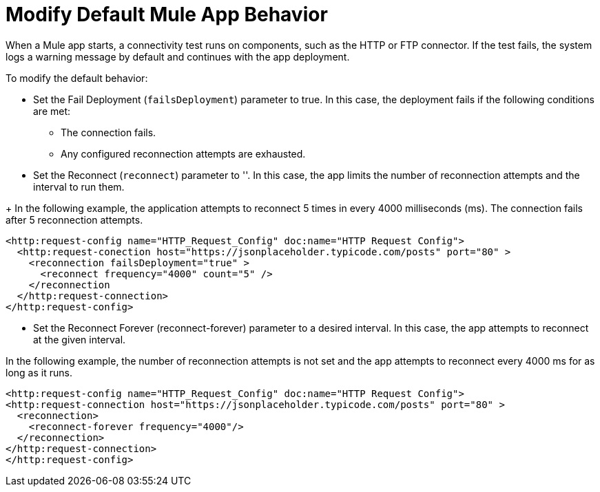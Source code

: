 //Exercise #1

# Modify Default Mule App Behavior

When a Mule app starts, a connectivity test runs on components, such as the HTTP or FTP connector. If the test fails, the system logs a warning message by default and continues with the app deployment.

To modify the default behavior:

* Set the Fail Deployment (`failsDeployment`) parameter to true. In this case, the deployment fails if the following conditions are met:

** The connection fails.
** Any configured reconnection attempts are exhausted.

* Set the Reconnect (`reconnect`) parameter to ''. In this case, the app limits the number of reconnection attempts and the interval to run them. 

+ In the following example, the application attempts to reconnect 
 5 times in every 4000 milliseconds (ms). The connection fails 
 after 5 reconnection attempts.

[source,xml]
----
<http:request-config name="HTTP_Request_Config" doc:name="HTTP Request Config">
  <http:request-conection host="https://jsonplaceholder.typicode.com/posts" port="80" >
    <reconnection failsDeployment="true" >
      <reconnect frequency="4000" count="5" />
    </reconnection
  </http:request-connection>
</http:request-config>
----

* Set the Reconnect Forever (reconnect-forever) parameter to a desired interval. In this case, the app attempts to reconnect at the given interval.  

In the following example, the number of reconnection attempts is not set and the app attempts to reconnect every 4000 ms for as long as it runs.


[source,xml]
----
<http:request-config name="HTTP_Request_Config" doc:name="HTTP Request Config">
<http:request-connection host="https://jsonplaceholder.typicode.com/posts" port="80" >
  <reconnection>
    <reconnect-forever frequency="4000"/>
  </reconnection>
</http:request-connection>
</http:request-config>
----
